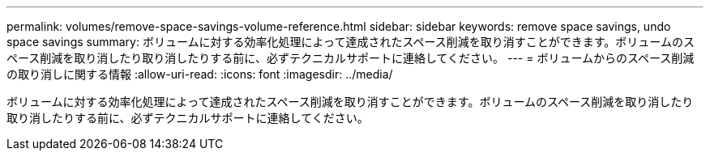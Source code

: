 ---
permalink: volumes/remove-space-savings-volume-reference.html 
sidebar: sidebar 
keywords: remove space savings, undo space savings 
summary: ボリュームに対する効率化処理によって達成されたスペース削減を取り消すことができます。ボリュームのスペース削減を取り消したり取り消したりする前に、必ずテクニカルサポートに連絡してください。 
---
= ボリュームからのスペース削減の取り消しに関する情報
:allow-uri-read: 
:icons: font
:imagesdir: ../media/


[role="lead"]
ボリュームに対する効率化処理によって達成されたスペース削減を取り消すことができます。ボリュームのスペース削減を取り消したり取り消したりする前に、必ずテクニカルサポートに連絡してください。
